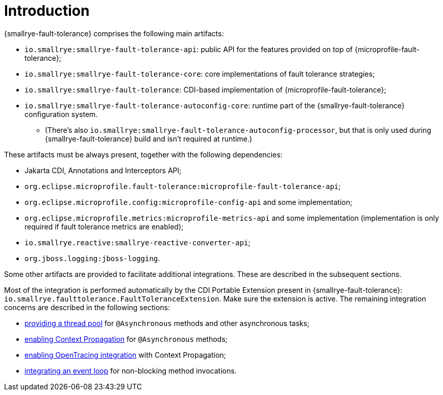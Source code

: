 = Introduction

{smallrye-fault-tolerance} comprises the following main artifacts:

* `io.smallrye:smallrye-fault-tolerance-api`: public API for the features provided on top of {microprofile-fault-tolerance};
* `io.smallrye:smallrye-fault-tolerance-core`: core implementations of fault tolerance strategies;
* `io.smallrye:smallrye-fault-tolerance`: CDI-based implementation of {microprofile-fault-tolerance};
* `io.smallrye:smallrye-fault-tolerance-autoconfig-core`: runtime part of the {smallrye-fault-tolerance} configuration system.
** (There's also `io.smallrye:smallrye-fault-tolerance-autoconfig-processor`, but that is only used during {smallrye-fault-tolerance} build and isn't required at runtime.)

These artifacts must be always present, together with the following dependencies:

* Jakarta CDI, Annotations and Interceptors API;
* `org.eclipse.microprofile.fault-tolerance:microprofile-fault-tolerance-api`;
* `org.eclipse.microprofile.config:microprofile-config-api` and some implementation;
* `org.eclipse.microprofile.metrics:microprofile-metrics-api` and some implementation (implementation is only required if fault tolerance metrics are enabled);
* `io.smallrye.reactive:smallrye-reactive-converter-api`;
* `org.jboss.logging:jboss-logging`.

Some other artifacts are provided to facilitate additional integrations.
These are described in the subsequent sections.

Most of the integration is performed automatically by the CDI Portable Extension present in {smallrye-fault-tolerance}: `io.smallrye.faulttolerance.FaultToleranceExtension`.
Make sure the extension is active.
The remaining integration concerns are described in the following sections:

* xref:integration/thread-pool.adoc[providing a thread pool] for `@Asynchronous` methods and other asynchronous tasks;
* xref:integration/context-propagation.adoc[enabling Context Propagation] for `@Asynchronous` methods;
* xref:integration/opentracing.adoc[enabling OpenTracing integration] with Context Propagation;
* xref:integration/event-loop.adoc[integrating an event loop] for non-blocking method invocations.

